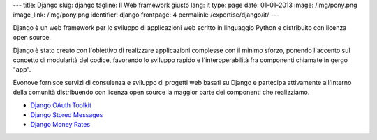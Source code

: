 ---
title: Django
slug: django
tagline: Il Web framework giusto
lang: it
type: page
date: 01-01-2013
image: /img/pony.png
image_link: /img/pony.png
identifier: django
frontpage: 4
permalink: /expertise/django/it/
---

Django è un web framework per lo sviluppo di applicazioni web 
scritto in linguaggio Python e distribuito con licenza open source.

Django è stato creato con l'obiettivo di realizzare applicazioni complesse
con il minimo sforzo, ponendo l'accento sul concetto di modularità del codice,
favorendo lo sviluppo rapido e l'interoperabilità fra componenti chiamate
in gergo "app".

Evonove fornisce servizi di consulenza e sviluppo di progetti web basati su 
Django e partecipa attivamente all'interno della comunità distribuendo con 
licenza open source la maggior parte dei componenti che realizziamo.

* `Django OAuth Toolkit <https://django-oauth-toolkit.readthedocs.org/>`_
* `Django Stored Messages <https://django-stored-messages.readthedocs.org/>`_
* `Django Money Rates <https://django-money-rates.readthedocs.org/>`_
